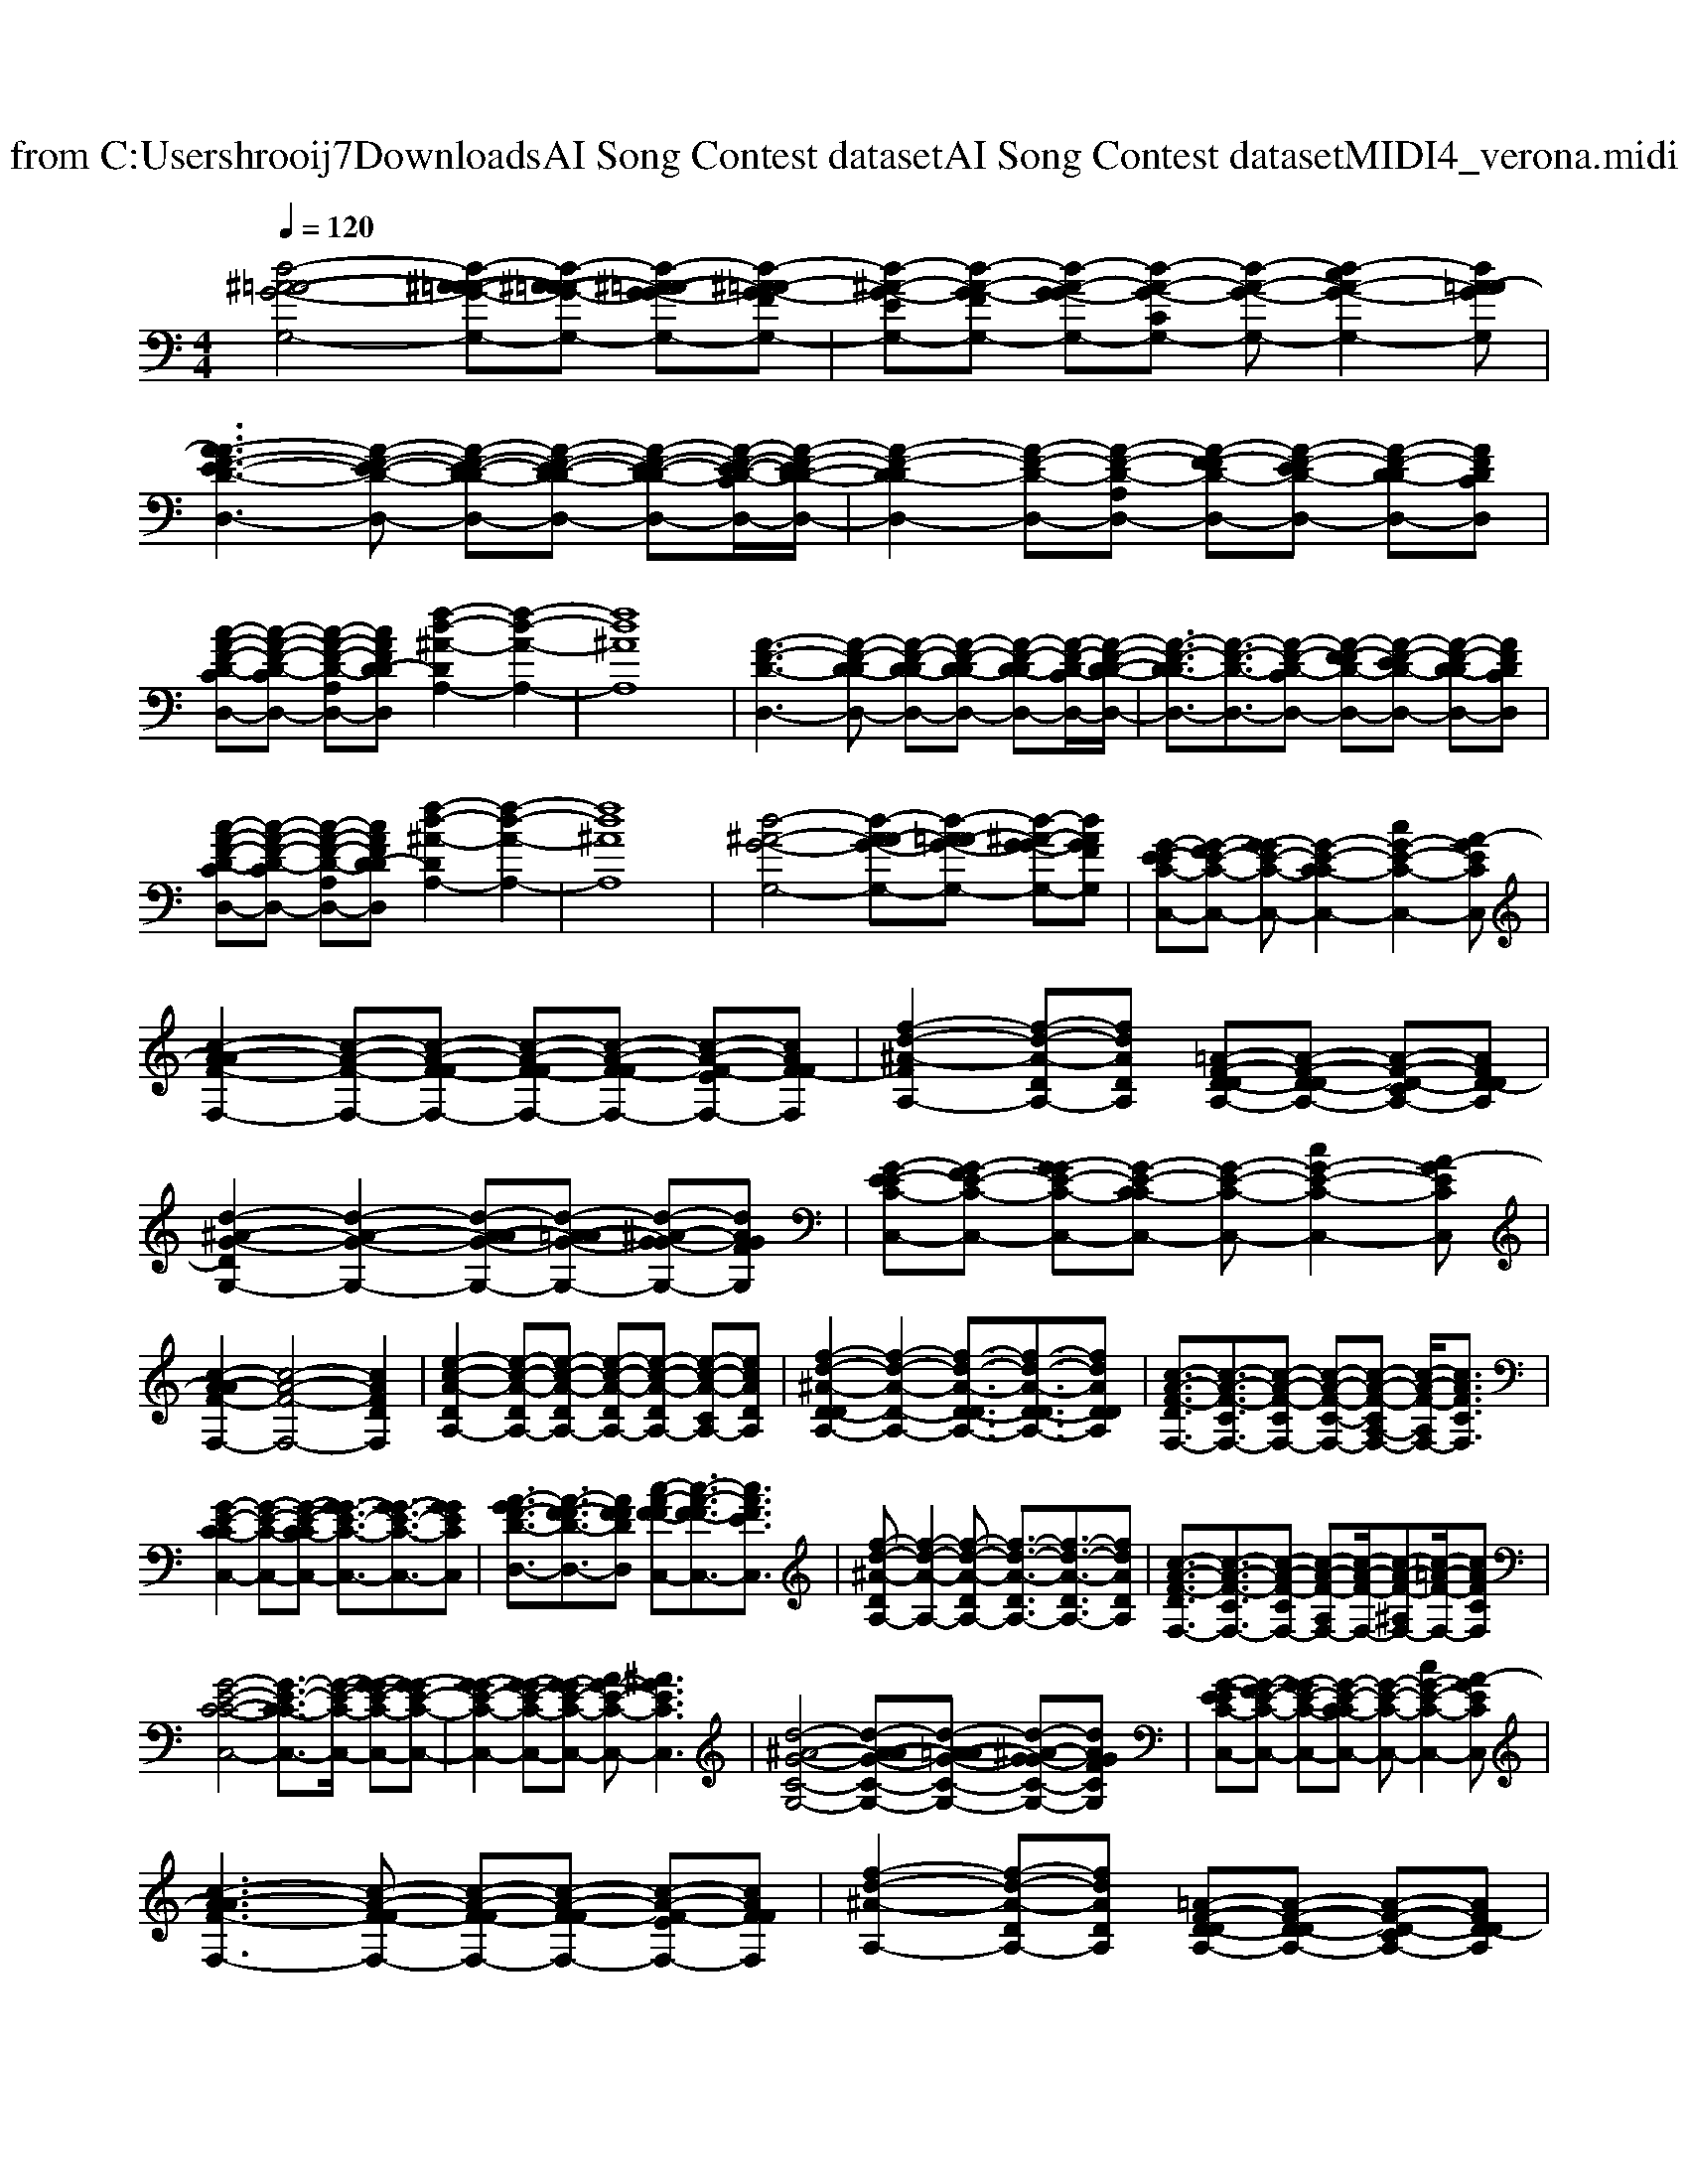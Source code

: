 X: 1
T: from C:\Users\hrooij7\Downloads\AI Song Contest dataset\AI Song Contest dataset\MIDI\064_verona.midi
M: 4/4
L: 1/8
Q:1/4=120
K:C major
V:1
%%MIDI program 0
[d-^A-=A-G-G,-]4 [d-^A-A=A-G-G,-][d-^A-=A-AG-G,-] [d-^A-=A-G-GG,-][d-^A-=AG-FG,-]| \
[d-^A-G-EG,-][d-A-G-FG,-] [d-A-G-GG,-][d-A-G-CG,-] [d-A-G-G,-][d-cA-G-G,-]2[dA=A-GG,]| \
[A-AF-E-D-D,-]3[A-F-E-D-D,-] [A-F-E-D-DD,-][A-F-E-D-DD,-] [A-F-E-D-DD,-][A-F-E-D-CD,-]/2[A-F-ED-D-D,-]/2| \
[A-F-D-DD,-]2 [A-F-D-D,-][A-F-D-A,D,-] [A-F-FD-D,-][A-F-ED-D,-] [A-F-D-DD,-][AFDCD,]|
[c-A-F-D-CD,-][c-A-F-D-CD,-] [c-A-F-D-A,D,-][cAFD-DD,] [f-d-^A-DA,-]2 [f-d-A-A,-]2| \
[fd^AA,]8| \
[A-F-D-D,-]3[A-F-D-DD,-] [A-F-D-DD,-][A-F-D-DD,-] [A-F-D-DD,-][A-F-D-CD,-]/2[A-F-D-D-D,-]/2| \
[A-F-D-DD,-]3/2[A-F-D-D,-]3/2[A-F-D-CD,-] [A-F-FD-D,-][A-F-ED-D,-] [A-F-D-DD,-][AFDCD,]|
[c-A-F-D-CD,-][c-A-F-D-CD,-] [c-A-F-D-A,D,-][cAFD-DD,] [f-d-^A-DA,-]2 [f-d-A-A,-]2| \
[fd^AA,]8| \
[d-^A-G-G,-]4 [d-A-AG-G,-][d-A-=AG-G,-] [d-^A-G-GG,-][dAGFG,]| \
[G-E-EC-C,-][G-FE-C-C,-] [G-GE-C-C,-][G-E-C-CC,-]2[cG-E-C-C,-]2[A-GECC,]|
[c-A-AF-F,-]2 [c-A-F-F,-][c-A-F-FF,-] [c-A-F-FF,-][c-A-F-FF,-] [c-A-F-EF,-][cAF-FF,]| \
[f-d-^A-FA,-]2 [f-d-A-DA,-][fdADA,] [=A-F-D-DA,-][A-F-D-DA,-] [A-F-D-CA,-][AFD-DA,]| \
[d-^A-G-DG,-]2 [d-A-G-G,-]2 [d-A-AG-G,-][d-A-=AG-G,-] [d-^A-G-GG,-][dAGFG,]| \
[G-E-EC-C,-][G-FE-C-C,-] [G-GE-C-C,-][G-E-C-CC,-] [G-E-C-C,-][cG-E-C-C,-]2[A-GECC,]|
[c-A-AF-F,-]2 [c-A-F-F,-]4 [cAFDF,]2| \
[e-c-A-DA,-]2 [e-c-A-DA,-][e-c-A-DA,-] [e-c-A-DA,-][e-c-A-DA,-] [e-c-A-CA,-][ecADA,]| \
[f-d-^A-D-DA,-]2 [f-d-A-D-A,-]2 [f-d-A-D-DA,-]3/2[f-d-A-D-DA,-]3/2[fdADDA,]| \
[c-A-F-DF,-]3/2[c-A-F-CF,-]3/2[c-A-F-CF,-] [c-A-F-C-F,-][c-A-F-CA,-F,-] [c-A-F-A,F,-]/2[cAFCF,]3/2|
[G-E-C-CC,-]2 [G-E-C-C,-][G-E-C-CC,-] [G-GE-C-C,-]3/2[G-GE-C-C,-]3/2[GGECC,]| \
[A-GF-D-D,-]3/2[A-F-FD-D,-]3/2[AFFDD,] [c-A-F-FC,-][c-A-F-FC,-]3/2[cAFEC,]3/2| \
[f-d-^A-DA,-][f-d-A-A,-]2[f-d-A-DA,-] [f-d-A-DA,-]3/2[f-d-A-DA,-]3/2[fdADA,]| \
[c-A-F-DF,-]3/2[c-A-F-CF,-]3/2[c-A-F-CF,-] [c-A-F-A,F,-][c-A-F-F,-]/2[c-A-F-^A,F,-][c-=A-F-F,-]/2[cAFCF,]|
[G-E-C-C-C,-]4 [G-E-C-CC,-]3/2[G-E-C-C,-]/2 [G-GE-C-C,-][G-GE-C-C,-]| \
[G-GE-C-C,-]2 [G-GE-C-C,-][G-GE-C-C,-] [AG-E-C-C,-][^AGECC,]3| \
[d-^A-G-C-G,-]4 [d-A-AG-C-G,-][d-A-=AG-C-G,-] [d-^A-G-GC-G,-][dAGFCG,]| \
[G-E-EC-C,-][G-FE-C-C,-] [G-GE-C-C,-][G-E-C-CC,-] [G-E-C-C,-][cG-E-C-C,-]2[A-GECC,]|
[c-A-AF-F,-]3[c-A-F-FF,-] [c-A-F-FF,-][c-A-F-FF,-] [c-A-F-EF,-][cAFFF,]| \
[f-d-^A-A,-]2 [f-d-A-DA,-][fdADA,] [=A-F-D-DA,-][A-F-D-DA,-] [A-F-D-CA,-][AFD-DA,]| \
[d-^A-G-DG,-]2 [d-A-G-G,-]2 [d-A-AG-G,-][d-A-=AG-G,-] [d-^A-G-GG,-][dAGFG,]| \
[G-E-EC-C,-][G-FE-C-C,-] [G-GE-C-C,-][G-E-C-CC,-] [G-E-C-C,-][cG-E-C-C,-]2[A-GECC,]|
[A-AF-D-D,-]2 [A-F-D-D,-]4 [A-F-FD-D,-][A-F-FD-D,-]| \
[A-F-FD-D,-]2 [A-F-FD-D,-][A-F-FD-D,-] [A-GF-D-D,-][A-AF-D-D,-]2[^A-=AFDD,]| \
[f-d-^A-AG-A,-]2 [f-d-A-G-A,-]2 [f-d-A-G-DA,-][f-d-A-G-DA,-] [f-d-A-G-DA,-][f-d-A-G-CA,-]/2[fdAGE-A,]/2| \
[G-E-EC-C,-]2 [G-E-C-C,-]2 [G-E-EC-C,-][G-E-EC-C,-] [G-E-EC-C,-][G-E-DC-C,-]/2[GF-ECC,]/2|
[A-F-FD-D,-]2 [A-F-D-D,-][A-AF-D-D,-] [A-AF-D-D,-][A-AF-D-D,-] [A-AF-D-D,-][A-AF-D-D,-]/2[AAFDD,]/2| \
[e-c-A-AA,-]3[e-c-A-AA,-] [e-c-A-AA,-][e-c-A-AA,-] [e-c-A-AA,-][e-c-A-EA,-]/2[ecADA,]/2| \
[f-d-^A-A,-]3[f-d-A-DA,-] [f-d-A-DA,-][f-d-A-DA,-] [f-d-A-DA,-][f-d-A-CA,-]/2[fdAE-A,]/2| \
[G-E-EC-C,-]2 [G-E-C-C,-]2 [G-E-EC-C,-][G-E-EC-C,-] [G-GECC,]2|
[A-GF-D-D,-][A-F-FD-D,-]/2[A-F-ED-D,-]/2 [A-F-D-DD,-]2 [A-F-D-D,-]2 [A-F-FD-D,-][A-F-FD-D,-]| \
[A-F-FD-D,-][A-F-FD-D,-] [A-F-FD-D,-][A-F-FD-D,-] [A-GF-D-D,-][A-AF-D-D,-]2[^A=AFDD,]|

